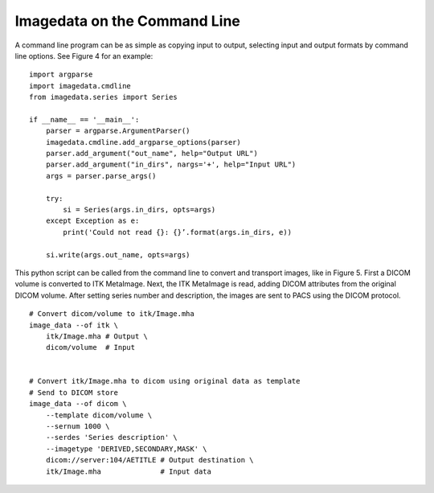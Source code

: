 .. _CommandLine:

Imagedata on the Command Line
=============================

A command line program can be as simple as copying input to output,
selecting input and output formats by command line options.
See Figure 4 for an example::

   import argparse
   import imagedata.cmdline
   from imagedata.series import Series

   if __name__ == '__main__':
       parser = argparse.ArgumentParser()
       imagedata.cmdline.add_argparse_options(parser)
       parser.add_argument("out_name", help="Output URL")
       parser.add_argument("in_dirs", nargs='+', help="Input URL")
       args = parser.parse_args()

       try:
           si = Series(args.in_dirs, opts=args)
       except Exception as e:
           print('Could not read {}: {}’.format(args.in_dirs, e))

       si.write(args.out_name, opts=args)

This python script can be called from the command line to convert and
transport images, like in Figure 5. First a DICOM volume is converted to
ITK MetaImage. Next, the ITK MetaImage is read, adding DICOM attributes
from the original DICOM volume. After setting series number and
description, the images are sent to PACS using the DICOM protocol.

::

   # Convert dicom/volume to itk/Image.mha
   image_data --of itk \
       itk/Image.mha # Output \
       dicom/volume  # Input


   # Convert itk/Image.mha to dicom using original data as template
   # Send to DICOM store
   image_data --of dicom \
       --template dicom/volume \
       --sernum 1000 \
       --serdes 'Series description' \
       --imagetype 'DERIVED,SECONDARY,MASK' \
       dicom://server:104/AETITLE # Output destination \
       itk/Image.mha              # Input data
